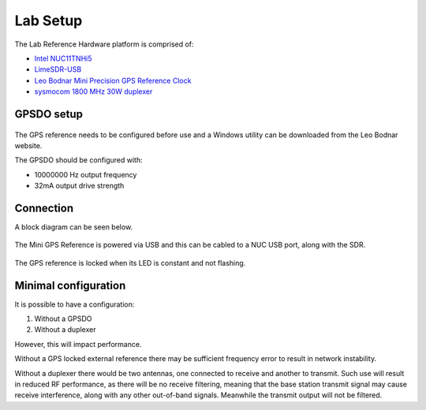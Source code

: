 Lab Setup
=========

.. figure:: /images/RHP_0p1_1.jpg
   :align: center

The Lab Reference Hardware platform is comprised of:

* `Intel NUC11TNHi5`_
* `LimeSDR-USB`_
* `Leo Bodnar Mini Precision GPS Reference Clock`_
* `sysmocom 1800 MHz 30W duplexer`_

GPSDO setup
-----------

.. figure:: /images/Leo_Bodnar_Mini_GPS_Configuration.jpg
   :align: center

The GPS reference needs to be configured before use and a Windows utility can be downloaded from the Leo Bodnar website.

The GPSDO should be configured with:

* 10000000 Hz output frequency
* 32mA output drive strength

Connection
----------

A block diagram can be seen below.

.. figure:: /images/RHP_0p1_Block_Diagram.svg
   :align: center

The Mini GPS Reference is powered via USB and this can be cabled to a NUC USB port, along with the SDR.

.. figure:: /images/Leo_Bodnar_Mini_GPS_Locked.jpg
   :align: center

The GPS reference is locked when its LED is constant and not flashing.

Minimal configuration
---------------------

It is possible to have a configuration:

#. Without a GPSDO
#. Without a duplexer

However, this will impact performance. 

Without a GPS locked external reference there may be sufficient frequency error to result in network instability. 

Without a duplexer there would be two antennas, one connected to receive and another to transmit. Such use will result in reduced RF performance, as there will be no receive filtering, meaning that the base station transmit signal may cause receive interference, along with any other out-of-band signals. Meanwhile the transmit output will not be filtered.


.. _Intel NUC11TNHi5: https://www.intel.co.uk/content/www/uk/en/products/sku/205594/intel-nuc-11-pro-kit-nuc11tnhi5/specifications.html
.. _LimeSDR-USB: https://wiki.myriadrf.org/LimeSDR-USB
.. _Leo Bodnar Mini Precision GPS Reference Clock: http://www.leobodnar.com/shop/index.php?main_page=product_info&products_id=301
.. _sysmocom 1800 MHz 30W duplexer: https://shop.sysmocom.de/1800-MHz-DCS-UMTS-LTE-Band-3-duplexer-30W/dx1800-kt30
